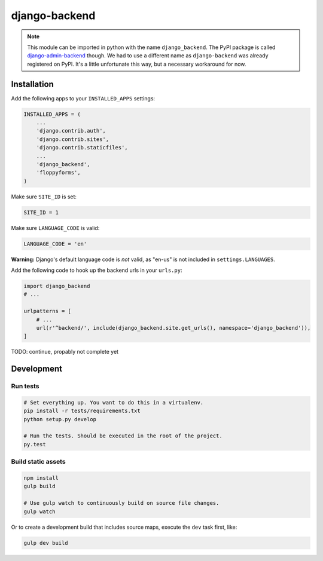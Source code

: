 ==============
django-backend
==============

|pypi-badge| |build-status|

.. note::

    This module can be imported in python with the name ``django_backend``. The
    PyPI package is called `django-admin-backend`_ though. We had to use a
    different name as ``django-backend`` was already registered on PyPI. It's a
    little unfortunate this way, but a necessary workaround for now.

.. _django-admin-backend: https://pypi.python.org/pypi/django-admin-backend

Installation
============

Add the following apps to your ``INSTALLED_APPS`` settings:

.. code:: python

    INSTALLED_APPS = (
        ...
        'django.contrib.auth',
        'django.contrib.sites',
        'django.contrib.staticfiles',
        ...
        'django_backend',
        'floppyforms',
    )

Make sure ``SITE_ID`` is set:

.. code:: python

    SITE_ID = 1

Make sure ``LANGUAGE_CODE`` is valid:

.. code:: python

    LANGUAGE_CODE = 'en'

**Warning:** Django's default language code is *not* valid, as "en-us" is not
included in ``settings.LANGUAGES``.

Add the following code to hook up the backend urls in your ``urls.py``:

.. code:: python

    import django_backend
    # ...

    urlpatterns = [
        # ...
        url(r'^backend/', include(django_backend.site.get_urls(), namespace='django_backend')),
    ]

TODO: continue, propably not complete yet

Development
===========

Run tests
---------

.. code:: bash

    # Set everything up. You want to do this in a virtualenv.
    pip install -r tests/requirements.txt
    python setup.py develop

    # Run the tests. Should be executed in the root of the project.
    py.test

.. |build-status| image:: https://travis-ci.org/team23/django_backend.svg
    :target: https://travis-ci.org/team23/django_backend

.. |pypi-badge| image:: https://img.shields.io/pypi/v/django-admin-backend.svg
    :target: https://pypi.python.org/pypi/django-admin-backend

Build static assets
-------------------

.. code:: bash

    npm install
    gulp build

    # Use gulp watch to continuously build on source file changes.
    gulp watch

Or to create a development build that includes source maps, execute the ``dev`` task first, like:

.. code:: bash

    gulp dev build
